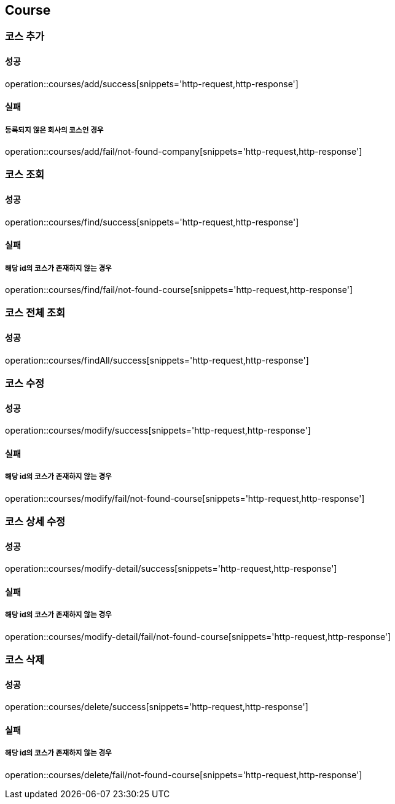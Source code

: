 == Course

=== 코스 추가
==== 성공
operation::courses/add/success[snippets='http-request,http-response']

==== 실패
===== 등록되지 않은 회사의 코스인 경우
operation::courses/add/fail/not-found-company[snippets='http-request,http-response']

=== 코스 조회
==== 성공
operation::courses/find/success[snippets='http-request,http-response']

==== 실패
===== 해당 id의 코스가 존재하지 않는 경우
operation::courses/find/fail/not-found-course[snippets='http-request,http-response']

=== 코스 전체 조회
==== 성공
operation::courses/findAll/success[snippets='http-request,http-response']

=== 코스 수정
==== 성공
operation::courses/modify/success[snippets='http-request,http-response']

==== 실패
===== 해당 id의 코스가 존재하지 않는 경우
operation::courses/modify/fail/not-found-course[snippets='http-request,http-response']

=== 코스 상세 수정
==== 성공
operation::courses/modify-detail/success[snippets='http-request,http-response']

==== 실패
===== 해당 id의 코스가 존재하지 않는 경우
operation::courses/modify-detail/fail/not-found-course[snippets='http-request,http-response']

=== 코스 삭제
==== 성공
operation::courses/delete/success[snippets='http-request,http-response']

==== 실패
===== 해당 id의 코스가 존재하지 않는 경우
operation::courses/delete/fail/not-found-course[snippets='http-request,http-response']
